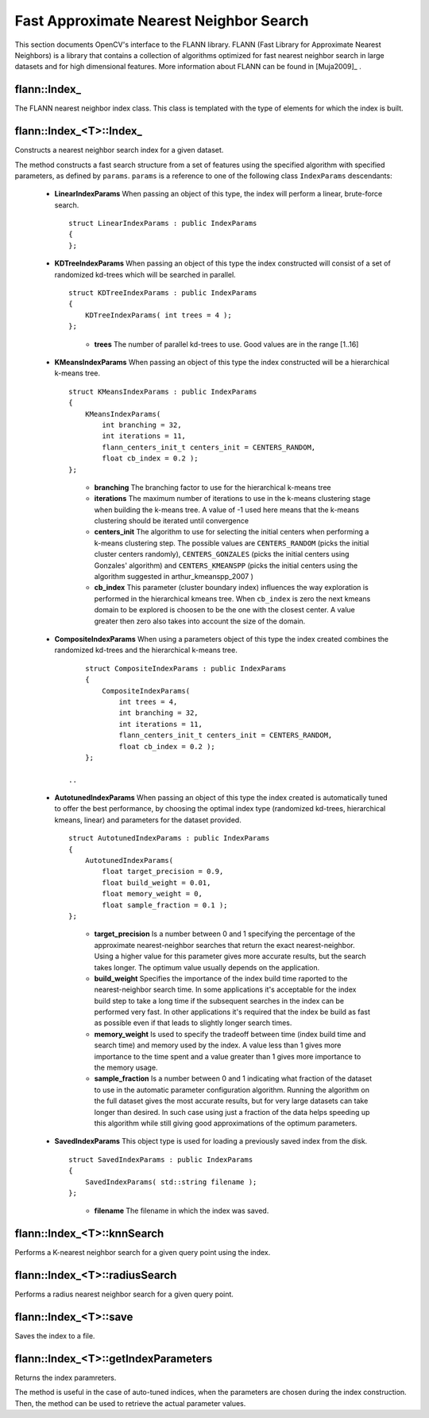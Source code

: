 Fast Approximate Nearest Neighbor Search
========================================

.. highlight:: cpp


This section documents OpenCV's interface to the FLANN library. FLANN (Fast Library for Approximate Nearest Neighbors) is a library that contains a collection of algorithms optimized for fast nearest neighbor search in large datasets and for high dimensional features. More information about FLANN can be found in [Muja2009]_ .


flann::Index\_
-----------------

.. ocv:class:: cv::flann::Index_

The FLANN nearest neighbor index class. This class is templated with the type of elements for which the index is built.


flann::Index_<T>::Index\_
--------------------------
Constructs a nearest neighbor search index for a given dataset.

.. ocv:function:: flann::Index_<T>::Index_(const Mat& features, const IndexParams& params)
    
    :param features:  Matrix of containing the features(points) to index. The size of the matrix is ``num_features x feature_dimensionality`` and the data type of the elements in the matrix must coincide with the type of the index. 
    
    :param params: Structure containing the index parameters. The type of index that will be constructed depends on the type of this parameter. See the description.
    
The method constructs a fast search structure from a set of features using the specified algorithm with specified parameters, as defined by ``params``. ``params`` is a reference to one of the following class ``IndexParams`` descendants:
    
    *
    
       **LinearIndexParams** When passing an object of this type, the index will perform a linear, brute-force search. ::
    
            struct LinearIndexParams : public IndexParams
            {
            };
            
       ..

    *
    
       **KDTreeIndexParams** When passing an object of this type the index constructed will consist of a set of randomized kd-trees which will be searched in parallel. ::
    
            struct KDTreeIndexParams : public IndexParams
            {
                KDTreeIndexParams( int trees = 4 );
            };

       ..
    
            * **trees** The number of parallel kd-trees to use. Good values are in the range [1..16] 

    *
    
       **KMeansIndexParams** When passing an object of this type the index constructed will be a hierarchical k-means tree. ::
    
            struct KMeansIndexParams : public IndexParams
            {
                KMeansIndexParams(
                    int branching = 32,
                    int iterations = 11,
                    flann_centers_init_t centers_init = CENTERS_RANDOM,
                    float cb_index = 0.2 );
            };
    
       ..
    
           * **branching**  The branching factor to use for the hierarchical k-means tree  
    
           * **iterations**  The maximum number of iterations to use in the k-means clustering stage when building the k-means tree. A value of -1 used here means that the k-means clustering should be iterated until convergence 
    
           * **centers_init** The algorithm to use for selecting the initial centers when performing a k-means clustering step. The possible values are  ``CENTERS_RANDOM``  (picks the initial cluster centers randomly),  ``CENTERS_GONZALES``  (picks the initial centers using Gonzales' algorithm) and  ``CENTERS_KMEANSPP``  (picks the initial centers using the algorithm suggested in  arthur_kmeanspp_2007 ) 
    
           * **cb_index** This parameter (cluster boundary index) influences the way exploration is performed in the hierarchical kmeans tree. When  ``cb_index``  is zero the next kmeans domain to be explored is choosen to be the one with the closest center. A value greater then zero also takes into account the size of the domain. 

    *
       **CompositeIndexParams** When using a parameters object of this type the index created combines the randomized kd-trees  and the hierarchical k-means tree. ::
    
            struct CompositeIndexParams : public IndexParams
            {
                CompositeIndexParams(
                    int trees = 4,
                    int branching = 32,
                    int iterations = 11,
                    flann_centers_init_t centers_init = CENTERS_RANDOM,
                    float cb_index = 0.2 );
            };
            
        ..

    *
       **AutotunedIndexParams** When passing an object of this type the index created is automatically tuned to offer  the best performance, by choosing the optimal index type (randomized kd-trees, hierarchical kmeans, linear) and parameters for the dataset provided. ::
    
            struct AutotunedIndexParams : public IndexParams
            {
                AutotunedIndexParams(
                    float target_precision = 0.9,
                    float build_weight = 0.01,
                    float memory_weight = 0,
                    float sample_fraction = 0.1 );
            };
    
       ..
    
           * **target_precision**  Is a number between 0 and 1 specifying the percentage of the approximate nearest-neighbor searches that return the exact nearest-neighbor. Using a higher value for this parameter gives more accurate results, but the search takes longer. The optimum value usually depends on the application.  
    
    
           * **build_weight**  Specifies the importance of the index build time raported to the nearest-neighbor search time. In some applications it's acceptable for the index build step to take a long time if the subsequent searches in the index can be performed very fast. In other applications it's required that the index be build as fast as possible even if that leads to slightly longer search times. 
    
    
           * **memory_weight** Is used to specify the tradeoff between time (index build time and search time) and memory used by the index. A value less than 1 gives more importance to the time spent and a value greater than 1 gives more importance to the memory usage. 
    
    
           * **sample_fraction** Is a number between 0 and 1 indicating what fraction of the dataset to use in the automatic parameter configuration algorithm. Running the algorithm on the full dataset gives the most accurate results, but for very large datasets can take longer than desired. In such case using just a fraction of the data helps speeding up this algorithm while still giving good approximations of the optimum parameters. 

    *
       **SavedIndexParams** This object type is used for loading a previously saved index from the disk. ::
    
            struct SavedIndexParams : public IndexParams
            {
                SavedIndexParams( std::string filename );
            };
    

       ..
    
          * **filename**  The filename in which the index was saved.  
    

flann::Index_<T>::knnSearch
----------------------------
Performs a K-nearest neighbor search for a given query point using the index.

.. ocv:function:: void flann::Index_<T>::knnSearch(const vector<T>& query, vector<int>& indices,                 vector<float>& dists, int knn, const SearchParams& params)

.. ocv:function:: void flann::Index_<T>::knnSearch(const Mat& queries, Mat& indices, Mat& dists, int knn, const SearchParams& params)

    :param query: The query point 
    
    :param indices: Vector that will contain the indices of the K-nearest neighbors found. It must have at least knn size. 
    
    :param dists: Vector that will contain the distances to the K-nearest neighbors found. It must have at least knn size. 
    
    :param knn: Number of nearest neighbors to search for. 
    
    :param params:
    
                Search parameters ::
        
                      struct SearchParams {
                              SearchParams(int checks = 32);
                      };
        
                ..
        
                    * **checks**  The number of times the tree(s) in the index should be recursively traversed. A higher value for this parameter would give better search precision, but also take more time. If automatic configuration was used when the index was created, the number of checks required to achieve the specified precision was also computed, in which case this parameter is ignored. 


flann::Index_<T>::radiusSearch
--------------------------------------
Performs a radius nearest neighbor search for a given query point.

.. ocv:function:: int flann::Index_<T>::radiusSearch(const vector<T>& query, vector<int>& indices,                   vector<float>& dists, float radius, const SearchParams& params)

.. ocv:function:: int flann::Index_<T>::radiusSearch(const Mat& query, Mat& indices, Mat& dists,                   float radius, const SearchParams& params)

    :param query: The query point 
    
    :param indices: Vector that will contain the indices of the points found within the search radius in decreasing order of the distance to the query point. If the number of neighbors in the search radius is bigger than the size of this vector, the ones that don't fit in the vector are ignored.  
    
    :param dists: Vector that will contain the distances to the points found within the search radius 
    
    :param radius: The search radius 
    
    :param params: Search parameters 


flann::Index_<T>::save
------------------------------
Saves the index to a file.

.. ocv:function:: void flann::Index_<T>::save(std::string filename)
    
    :param filename: The file to save the index to 


flann::Index_<T>::getIndexParameters
--------------------------------------------
Returns the index paramreters.

.. ocv:function:: const IndexParams* flann::Index_<T>::getIndexParameters()

The method is useful in the case of auto-tuned indices, when the parameters are chosen during the index construction. Then, the method can be used to retrieve the actual parameter values.
